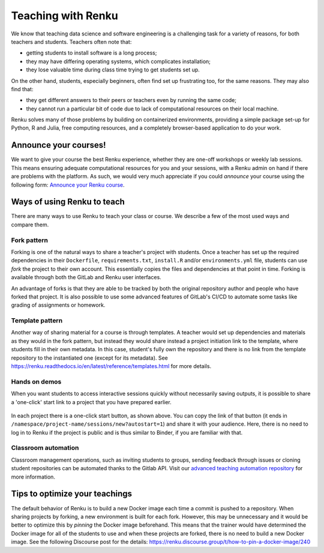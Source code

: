 .. _teaching_with_renkulab:

Teaching with Renku
===================

We know that teaching data science and software engineering is a challenging
task for a variety of reasons, for both teachers and students. Teachers often
note that:

* getting students to install software is a long process;

* they may have differing operating systems, which complicates installation;

* they lose valuable time during class time trying to get students set up.

On the other hand, students, especially beginners, often find set up frustrating
too, for the same reasons. They may also find that:

* they get different answers to their peers or teachers even by running the same code;

* they cannot run a particular bit of code due to lack of computational resources on their local machine.

Renku solves many of those problems by building on containerized environments,
providing a simple package set-up for Python, R and Julia, free computing resources,
and a completely browser-based application to do your work.

Announce your courses!
----------------------

We want to give your course the best Renku experience, whether they are one-off
workshops or weekly lab sessions. This means ensuring adequate computational
resources for you and your sessions, with a Renku admin on hand if there are
problems with the platform. As such, we would very much appreciate if you could
*announce* your course using the following form: `Announce your Renku course
<https://form.jotform.com/213221777284356>`_.

Ways of using Renku to teach
----------------------------

There are many ways to use Renku to teach your class or course. We describe a few
of the most used ways and compare them.

Fork pattern
^^^^^^^^^^^^

Forking is one of the natural ways to share a teacher's project with students.
Once a teacher has set up the required dependencies in their ``Dockerfile``,
``requirements.txt``, ``install.R`` and/or ``environments.yml`` file, students
can use `fork` the project to their own account. This essentially copies the
files and dependencies at that point in time. Forking is available through both
the GitLab and Renku user interfaces.

An advantage of forks is that they are able to be tracked by both the original
repository author and people who have forked that project. It is also possible
to use some advanced features of GitLab's CI/CD to automate some tasks like
grading of assignments or homework.

Template pattern
^^^^^^^^^^^^^^^^

Another way of sharing material for a course is through templates. A teacher
would set up dependencies and materials as they would in the fork pattern, but
instead they would share instead a project initiation link to the template,
where students fill in their own metadata. In this case, student's fully own
the repository and there is no link from the template repository to the
instantiated one (except for its metadata). See
https://renku.readthedocs.io/en/latest/reference/templates.html for more details.

Hands on demos
^^^^^^^^^^^^^^

When you want students to access interactive sessions quickly without necessarily
saving outputs, it is possible to share a 'one-click' start link to a project
that you have prepared earlier.

.. figure:: ../../_static/images/one-click-start.png
        :width: 85%
        :align: center
        :alt: One-click start button

In each project there is a one-click start button, as shown above. You can copy
the link of that button (it ends in ``/namespace/project-name/sessions/new?autostart=1``)
and share it with your audience. Here, there is no need to log in to Renku
if the project is public and is thus similar to Binder, if you are familiar with that.

Classroom automation
^^^^^^^^^^^^^^^^^^^^

Classroom management operations, such as inviting students to groups, sending feedback
through issues or cloning student repositories can be automated thanks to the Gitlab API.
Visit our `advanced teaching automation repository <https://renkulab.io/gitlab/learn-renku/teaching-on-renku/advanced-teaching-automation>`_ for more information.

Tips to optimize your teachings
-------------------------------

The default behavior of Renku is to build a new Docker image each time a commit
is pushed to a repository. When sharing projects by forking, a new environment
is built for each fork. However, this may be unnecessary and it would be better
to optimize this by *pinning* the Docker image beforehand. This means that the
trainer would have determined the Docker image for all of the students to use
and when these projects are forked, there is no need to build a new Docker image.
See the following Discourse post for the details:
https://renku.discourse.group/t/how-to-pin-a-docker-image/240
